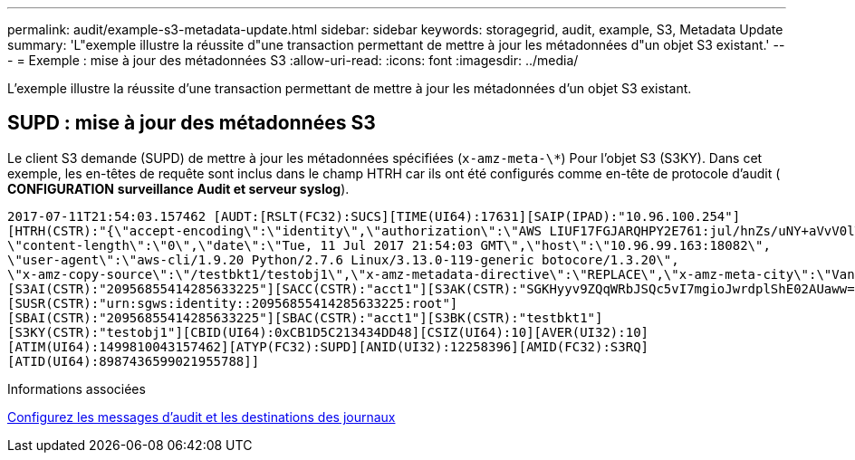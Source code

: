 ---
permalink: audit/example-s3-metadata-update.html 
sidebar: sidebar 
keywords: storagegrid, audit, example, S3, Metadata Update 
summary: 'L"exemple illustre la réussite d"une transaction permettant de mettre à jour les métadonnées d"un objet S3 existant.' 
---
= Exemple : mise à jour des métadonnées S3
:allow-uri-read: 
:icons: font
:imagesdir: ../media/


[role="lead"]
L'exemple illustre la réussite d'une transaction permettant de mettre à jour les métadonnées d'un objet S3 existant.



== SUPD : mise à jour des métadonnées S3

Le client S3 demande (SUPD) de mettre à jour les métadonnées spécifiées (`x-amz-meta-\*`) Pour l'objet S3 (S3KY). Dans cet exemple, les en-têtes de requête sont inclus dans le champ HTRH car ils ont été configurés comme en-tête de protocole d'audit (** CONFIGURATION** **surveillance** **Audit et serveur syslog**).

[listing]
----
2017-07-11T21:54:03.157462 [AUDT:[RSLT(FC32):SUCS][TIME(UI64):17631][SAIP(IPAD):"10.96.100.254"]
[HTRH(CSTR):"{\"accept-encoding\":\"identity\",\"authorization\":\"AWS LIUF17FGJARQHPY2E761:jul/hnZs/uNY+aVvV0lTSYhEGts=\",
\"content-length\":\"0\",\"date\":\"Tue, 11 Jul 2017 21:54:03 GMT\",\"host\":\"10.96.99.163:18082\",
\"user-agent\":\"aws-cli/1.9.20 Python/2.7.6 Linux/3.13.0-119-generic botocore/1.3.20\",
\"x-amz-copy-source\":\"/testbkt1/testobj1\",\"x-amz-metadata-directive\":\"REPLACE\",\"x-amz-meta-city\":\"Vancouver\"}"]
[S3AI(CSTR):"20956855414285633225"][SACC(CSTR):"acct1"][S3AK(CSTR):"SGKHyyv9ZQqWRbJSQc5vI7mgioJwrdplShE02AUaww=="]
[SUSR(CSTR):"urn:sgws:identity::20956855414285633225:root"]
[SBAI(CSTR):"20956855414285633225"][SBAC(CSTR):"acct1"][S3BK(CSTR):"testbkt1"]
[S3KY(CSTR):"testobj1"][CBID(UI64):0xCB1D5C213434DD48][CSIZ(UI64):10][AVER(UI32):10]
[ATIM(UI64):1499810043157462][ATYP(FC32):SUPD][ANID(UI32):12258396][AMID(FC32):S3RQ]
[ATID(UI64):8987436599021955788]]
----
.Informations associées
xref:../monitor/configure-audit-messages.adoc[Configurez les messages d'audit et les destinations des journaux]
